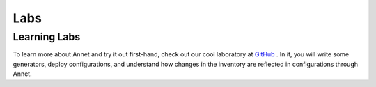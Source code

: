 Labs
==========================

Learning Labs
----------------------

To learn more about Annet and try it out first-hand, check out our cool laboratory at `GitHub <https://github.com/annetutil/contribs/tree/main/labs>`_ .
In it, you will write some generators, deploy configurations, and understand how changes in the inventory are reflected in configurations through Annet.
